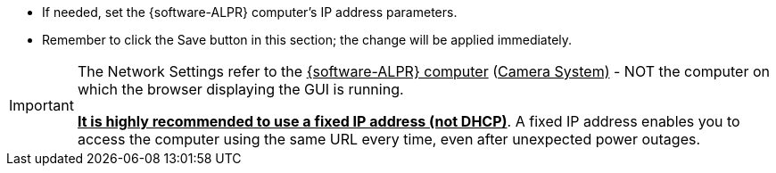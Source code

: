 * If needed, set the {software-ALPR} computer's IP address parameters.

* Remember to click the Save button in this section;
the change will be applied immediately.

[IMPORTANT]

========================================

The Network Settings refer to the
+++<u>+++{software-ALPR} computer+++</u>+++
(+++<u>+++Camera System)+++</u>+++ - NOT the
computer on which the browser displaying the GUI is running.

*+++<u>+++It is highly recommended to use a fixed IP
address (not DHCP)+++</u>+++*. A fixed IP address enables
you to access the computer using the same URL every time,
even after unexpected power outages.

========================================
